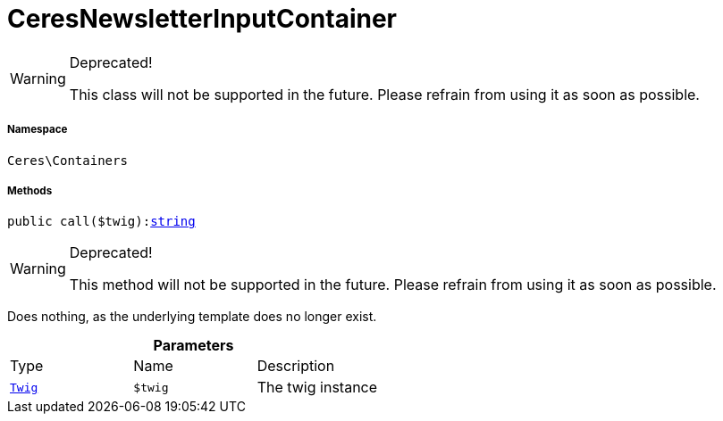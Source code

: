 :table-caption!:
:example-caption!:
:source-highlighter: prettify
:sectids!:
[[ceres__ceresnewsletterinputcontainer]]
= CeresNewsletterInputContainer



[WARNING]
.Deprecated! 
====

This class will not be supported in the future. Please refrain from using it as soon as possible.

====


===== Namespace

`Ceres\Containers`






===== Methods

[source%nowrap, php, subs=+macros]
[#call]
----

public call($twig):link:http://php.net/string[string^]

----

[WARNING]
.Deprecated! 
====

This method will not be supported in the future. Please refrain from using it as soon as possible.

====




Does nothing, as the underlying template does no longer exist.

.*Parameters*
|===
|Type |Name |Description
| xref:stable7@interface::Miscellaneous.adoc#miscellaneous_templates_twig[`Twig`]
a|`$twig`
|The twig instance
|===


